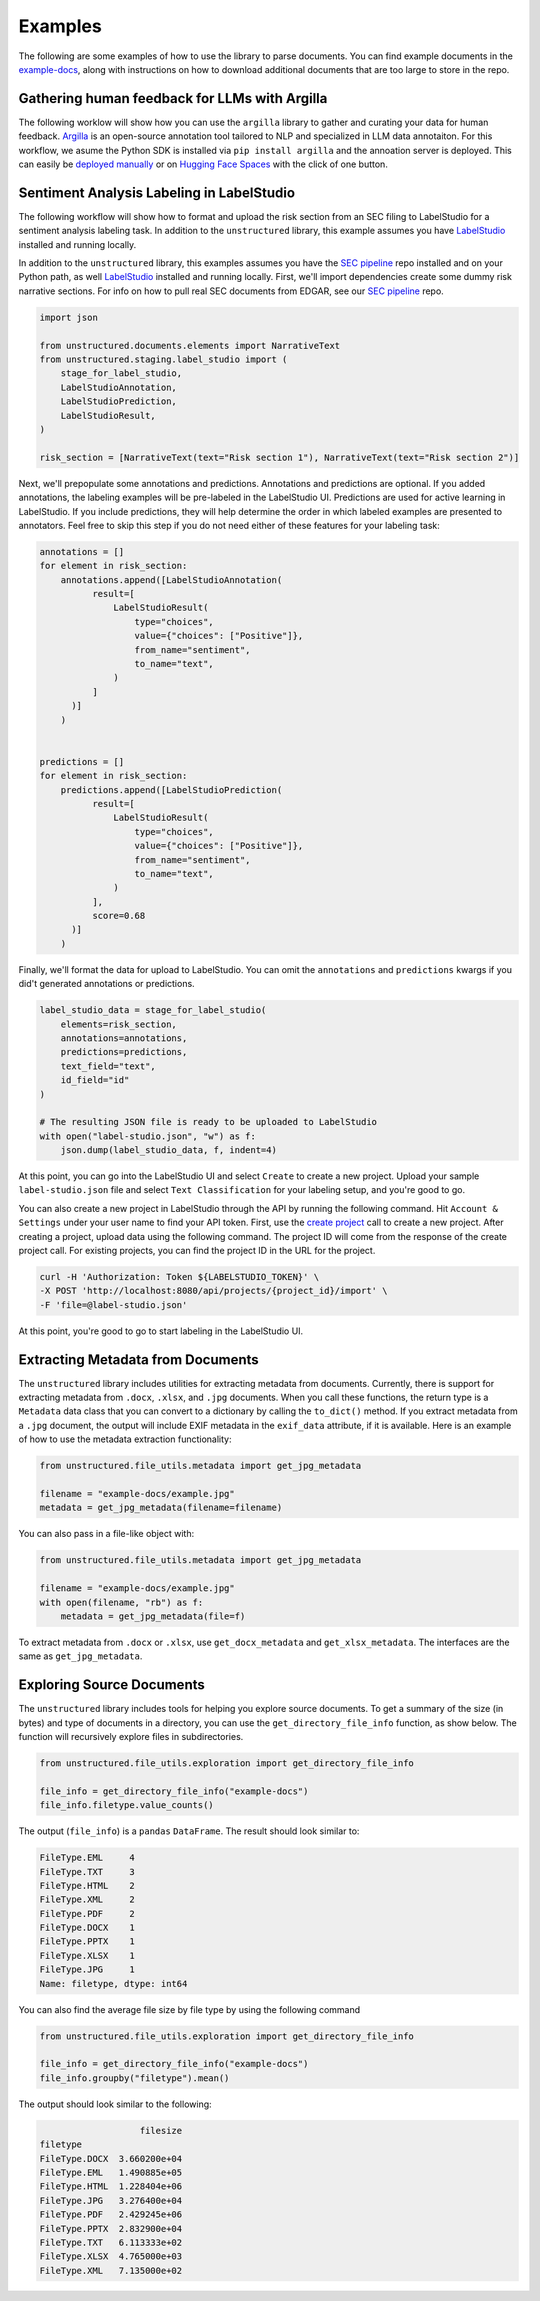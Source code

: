 Examples
========

The following are some examples of how to use the library to parse documents. You can find
example documents in the
`example-docs <https://github.com/Unstructured-IO/unstructured/tree/main/example-docs>`_, along
with instructions on how to download additional documents that are too large to store in the
repo.

##############################################
Gathering human feedback for LLMs with Argilla
##############################################

The following worklow will show how you can use the ``argilla`` library to gather and curating your data for human feedback.
`Argilla <https://argilla.io/>`_ is an open-source annotation tool tailored to NLP and specialized in LLM data annotaiton.
For this workflow, we asume the Python SDK is installed via ``pip install argilla`` and the annoation server is deployed.
This can easily be `deployed manually <https://docs.argilla.io/en/latest/getting_started/installation/deployments/deployments.html>`_ or on `Hugging Face Spaces <https://huggingface.co/new-space?template=argilla/argilla-template-space>`_ with the click of one button.



##########################################
Sentiment Analysis Labeling in LabelStudio
##########################################

The following workflow will show how to format and upload the risk section from an SEC filing
to LabelStudio for a sentiment analysis labeling task. In addition to the ``unstructured``
library, this example assumes you have `LabelStudio <https://labelstud.io/guide/#Quick-start>`_
installed and running locally.


In addition to the ``unstructured`` library, this examples assumes you have the
`SEC pipeline <https://github.com/Unstructured-IO/pipeline-sec-filings>`_ repo installed and
on your Python path, as well `LabelStudio <https://labelstud.io/guide/#Quick-start>`_ installed
and running locally. First, we'll import dependencies create some dummy risk narrative sections.
For info on how to pull real SEC documents from EDGAR, see our
`SEC pipeline <https://github.com/Unstructured-IO/pipeline-sec-filings>`_ repo.

.. code:: python

    import json

    from unstructured.documents.elements import NarrativeText
    from unstructured.staging.label_studio import (
        stage_for_label_studio,
        LabelStudioAnnotation,
        LabelStudioPrediction,
        LabelStudioResult,
    )

    risk_section = [NarrativeText(text="Risk section 1"), NarrativeText(text="Risk section 2")]

Next, we'll prepopulate some annotations and predictions. Annotations and predictions are optional.
If you added annotations, the labeling examples will be pre-labeled in the LabelStudio UI. Predictions
are used for active learning in LabelStudio. If you include predictions, they will help determine
the order in which labeled examples are presented to annotators. Feel free to skip this step if you do
not need either of these features for your labeling task:


.. code:: python

    annotations = []
    for element in risk_section:
        annotations.append([LabelStudioAnnotation(
              result=[
                  LabelStudioResult(
                      type="choices",
                      value={"choices": ["Positive"]},
                      from_name="sentiment",
                      to_name="text",
                  )
              ]
          )]
        )


    predictions = []
    for element in risk_section:
        predictions.append([LabelStudioPrediction(
              result=[
                  LabelStudioResult(
                      type="choices",
                      value={"choices": ["Positive"]},
                      from_name="sentiment",
                      to_name="text",
                  )
              ],
              score=0.68
          )]
        )


Finally, we'll format the data for upload to LabelStudio. You can omit the ``annotations``
and ``predictions`` kwargs if you did't generated annotations or predictions.


.. code:: python

    label_studio_data = stage_for_label_studio(
        elements=risk_section,
        annotations=annotations,
        predictions=predictions,
        text_field="text",
        id_field="id"
    )

    # The resulting JSON file is ready to be uploaded to LabelStudio
    with open("label-studio.json", "w") as f:
        json.dump(label_studio_data, f, indent=4)


At this point, you can go into the LabelStudio UI and select ``Create`` to create a new project.
Upload your sample ``label-studio.json`` file and select ``Text Classification`` for your
labeling setup, and you're good to go.


You can also create a new project in LabelStudio through
the API by running the following command. Hit ``Account & Settings`` under your user name to find your
API token. First, use the `create project <https://labelstud.io/api#operation/api_projects_create>`_ call to
create a new project.
After creating a project, upload data using the following command. The project ID will come from the
response of the create project call. For existing projects, you can find the project ID in the URL for
the project.

.. code:: bash

    curl -H 'Authorization: Token ${LABELSTUDIO_TOKEN}' \
    -X POST 'http://localhost:8080/api/projects/{project_id}/import' \
    -F 'file=@label-studio.json'

At this point, you're good to go to start labeling in the LabelStudio UI.


##################################
Extracting Metadata from Documents
##################################

The ``unstructured`` library includes utilities for extracting metadata from
documents. Currently, there is support for extracting metadata from ``.docx``,
``.xlsx``, and ``.jpg`` documents. When you call these functions, the return type
is a ``Metadata`` data class that you can convert to a dictionary by calling the
``to_dict()`` method. If you extract metadata from a ``.jpg`` document, the output
will include EXIF metadata in the ``exif_data`` attribute, if it is available.
Here is an example of how to use the metadata extraction functionality:


.. code:: python

  from unstructured.file_utils.metadata import get_jpg_metadata

  filename = "example-docs/example.jpg"
  metadata = get_jpg_metadata(filename=filename)


You can also pass in a file-like object with:

.. code:: python

  from unstructured.file_utils.metadata import get_jpg_metadata

  filename = "example-docs/example.jpg"
  with open(filename, "rb") as f:
      metadata = get_jpg_metadata(file=f)


To extract metadata from ``.docx`` or ``.xlsx``, use ``get_docx_metadata`` and
``get_xlsx_metadata``. The interfaces are the same as ``get_jpg_metadata``.


###########################
Exploring Source Documents
###########################

The ``unstructured`` library includes tools for helping you explore source documents.
To get a summary of the size (in bytes) and type of documents in a directory, you can
use the ``get_directory_file_info`` function, as show below. The function will
recursively explore files in subdirectories.

.. code:: python

    from unstructured.file_utils.exploration import get_directory_file_info

    file_info = get_directory_file_info("example-docs")
    file_info.filetype.value_counts()


The output (``file_info``) is a ``pandas`` ``DataFrame``.
The result should look similar to:

.. code:: python

    FileType.EML     4
    FileType.TXT     3
    FileType.HTML    2
    FileType.XML     2
    FileType.PDF     2
    FileType.DOCX    1
    FileType.PPTX    1
    FileType.XLSX    1
    FileType.JPG     1
    Name: filetype, dtype: int64


You can also find the average file size by file type by using the following command


.. code:: python

    from unstructured.file_utils.exploration import get_directory_file_info

    file_info = get_directory_file_info("example-docs")
    file_info.groupby("filetype").mean()


The output should look similar to the following:

.. code:: python


                       filesize
    filetype
    FileType.DOCX  3.660200e+04
    FileType.EML   1.490885e+05
    FileType.HTML  1.228404e+06
    FileType.JPG   3.276400e+04
    FileType.PDF   2.429245e+06
    FileType.PPTX  2.832900e+04
    FileType.TXT   6.113333e+02
    FileType.XLSX  4.765000e+03
    FileType.XML   7.135000e+02

